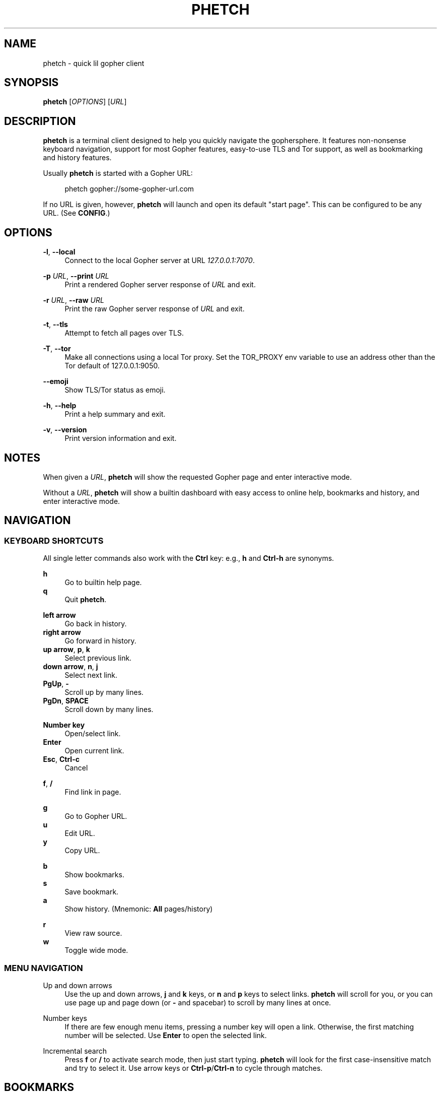 .\" Generated by scdoc 1.10.0
.ie \n(.g .ds Aq \(aq
.el       .ds Aq '
.nh
.ad l
.\" Begin generated content:
.TH "PHETCH" "1" "2020-01-11"
.P
.SH NAME
.P
phetch - quick lil gopher client
.P
.SH SYNOPSIS
.P
\fBphetch\fR [\fIOPTIONS\fR] [\fIURL\fR]
.P
.SH DESCRIPTION
.P
\fBphetch\fR is a terminal client designed to help you quickly navigate
the gophersphere. It features non-nonsense keyboard navigation,
support for most Gopher features, easy-to-use TLS and Tor support, as
well as bookmarking and history features.
.P
Usually \fBphetch\fR is started with a Gopher URL:
.P
.RS 4
phetch gopher://some-gopher-url.com
.P
.RE
If no URL is given, however, \fBphetch\fR will launch and open its default
"start page". This can be configured to be any URL. (See \fBCONFIG\fR.)
.P
.SH OPTIONS
.P
\fB-l\fR, \fB--local\fR
.RS 4
Connect to the local Gopher server at URL \fI127.0.0.1:7070\fR.
.P
.RE
\fB-p\fR \fIURL\fR, \fB--print\fR \fIURL\fR
.RS 4
Print a rendered Gopher server response of \fIURL\fR and exit.
.P
.RE
\fB-r\fR \fIURL\fR, \fB--raw\fR \fIURL\fR
.RS 4
Print the raw Gopher server response of \fIURL\fR and exit.
.P
.RE
\fB-t\fR, \fB--tls\fR
.RS 4
Attempt to fetch all pages over TLS.
.P
.RE
\fB-T\fR, \fB--tor\fR
.RS 4
Make all connections using a local Tor proxy.
Set the TOR_PROXY env variable to use an address other than the
Tor default of 127.0.0.1:9050.
.P
.RE
\fB--emoji\fR
.RS 4
Show TLS/Tor status as emoji.
.P
.RE
\fB-h\fR, \fB--help\fR
.RS 4
Print a help summary and exit.
.P
.RE
\fB-v\fR, \fB--version\fR
.RS 4
Print version information and exit.
.P
.RE
.SH NOTES
.P
When given a \fIURL\fR, \fBphetch\fR will show the requested Gopher page and
enter interactive mode.
.P
Without a \fIURL\fR, \fBphetch\fR will show a builtin dashboard with easy
access to online help, bookmarks and history, and enter interactive
mode.
.P
.SH NAVIGATION
.P
.SS KEYBOARD SHORTCUTS
.P
All single letter commands also work with the \fBCtrl\fR key: e.g., \fBh\fR
and \fBCtrl-h\fR are synonyms.
.P
\fBh\fR
.RS 4
Go to builtin help page.
.RE
\fBq\fR
.RS 4
Quit \fBphetch\fR.
.P
.RE
\fBleft arrow\fR
.RS 4
Go back in history.
.RE
\fBright arrow\fR
.RS 4
Go forward in history.
.RE
\fBup arrow\fR, \fBp\fR, \fBk\fR
.RS 4
Select previous link.
.RE
\fBdown arrow\fR, \fBn\fR, \fBj\fR
.RS 4
Select next link.
.RE
\fBPgUp\fR, \fB-\fR
.RS 4
Scroll up by many lines.
.RE
\fBPgDn\fR, \fBSPACE\fR
.RS 4
Scroll down by many lines.
.P
.RE
\fBNumber key\fR
.RS 4
Open/select link.
.RE
\fBEnter\fR
.RS 4
Open current link.
.RE
\fBEsc\fR, \fBCtrl-c\fR
.RS 4
Cancel
.P
.RE
\fBf\fR, \fB/\fR
.RS 4
Find link in page.
.P
.RE
\fBg\fR
.RS 4
Go to Gopher URL.
.RE
\fBu\fR
.RS 4
Edit URL.
.RE
\fBy\fR
.RS 4
Copy URL.
.P
.RE
\fBb\fR
.RS 4
Show bookmarks.
.RE
\fBs\fR
.RS 4
Save bookmark.
.RE
\fBa\fR
.RS 4
Show history. (Mnemonic: \fBAll\fR pages/history)
.P
.RE
\fBr\fR
.RS 4
View raw source.
.RE
\fBw\fR
.RS 4
Toggle wide mode.
.P
.RE
.SS MENU NAVIGATION
.P
Up and down arrows
.RS 4
Use the up and down arrows, \fBj\fR and \fBk\fR keys, or \fBn\fR and \fBp\fR
keys to select links. \fBphetch\fR will scroll for you, or you can
use page up and page down (or \fB-\fR and spacebar) to scroll by
many lines at once.
.P
.RE
Number keys
.RS 4
If there are few enough menu items, pressing a number key will
open a link. Otherwise, the first matching number will be
selected. Use \fBEnter\fR to open the selected link.
.P
.RE
Incremental search
.RS 4
Press \fBf\fR or \fB/\fR to activate search mode, then just start
typing. \fBphetch\fR will look for the first case-insensitive match
and try to select it. Use arrow keys or \fBCtrl-p\fR/\fBCtrl-n\fR to cycle
through matches.
.P
.RE
.SH BOOKMARKS
.P
There are two ways to save the URL of the current page:
.P
\fBy\fR
.RS 4
Copy URL.
.RE
\fBs\fR
.RS 4
Save bookmark.
.P
.RE
Bookmarks will be saved to the file \fI~/.config/phetch/bookmarks.gph\fR if
the directory \fI~/.config/phetch/\fR exists.
.P
\fBb\fR
.RS 4
View saved bookmarks.
.P
.RE
The clipboard function uses \fBpbcopy\fR on MacOS, and \fBxsel\fR \fI-sel clip\fR
on Linux.
.P
.SH HISTORY
.P
If you create a \fIhistory.gph\fR file in \fI~/.config/phetch/\fR, each Gopher
URL you open will be stored there.
.P
New URLs are appended to the bottom, but loaded in reverse order, so
you'll see all the most recently visited pages first when you press 
the \fBa\fR key.
.P
Feel free to edit your history file directly, or share it with your
friends!
.P
.SH CONFIG
.P
If you create a \fIphetch.conf\fR file in \fI~/.config/phetch/\fR, it will be
automatically loaded when \fBphetch\fR starts. The config file supports
most command line options, for your convenience. For example,
\fBphetch\fR will always launch in TLS mode if `tls yes` appears in the
config file -- no need to pass `--tls` or `-t` on startup.
.P
Here is an example config with all options:
.P
.nf
.RS 4
# Page to load when launched with no URL argument\&.
start gopher://phetch/1/home

# Always use TLS mode\&. (--tls)
tls no

# Connect using local TOR proxy\&. (--tor)
tor no

# Always start in wide mode\&. (--wide)
wide no

# Use emoji indicators for TLS & Tor\&. (--emoji)
emoji no
.fi
.RE
.P
.SH ABOUT
.P
\fBphetch\fR is maintained by chris west, and released under the MIT license.
.P
phetch's Gopher hole:
.RS 4
\fIgopher://phkt.io/1/phetch\fR
.RE
phetch's webpage:
.RS 4
\fIhttps://github.com/xvxx/phetch\fR
